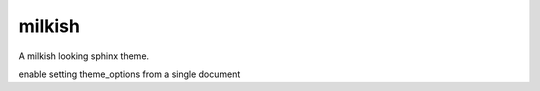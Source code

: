 
========
milkish
========

A milkish looking sphinx theme.

enable setting theme_options from a single document